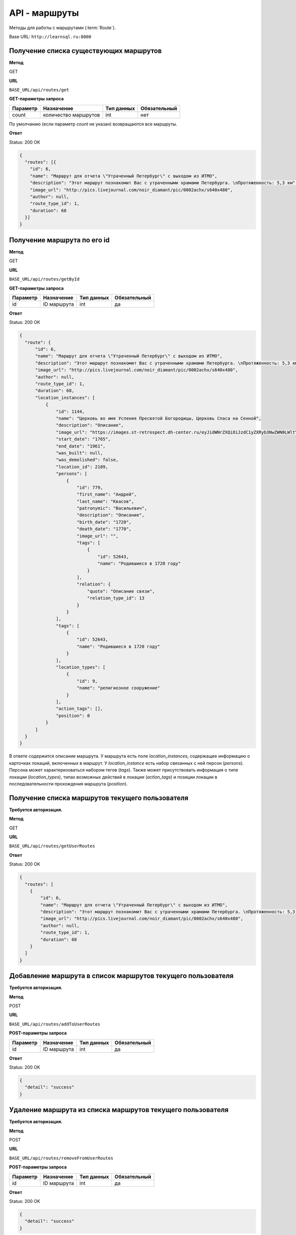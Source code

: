API - маршруты
============================================================
Методы для работы с маршрутами (:term:`Route`).

Base URL: ``http://learnsql.ru:8000``


Получение списка существующих маршрутов
------------------------------------------------------------

**Метод**

GET

**URL**

``BASE_URL/api/routes/get``

**GET-параметры запроса**

+------------+----------------------+------------+--------------+
| Параметр   | Назначение           | Тип данных | Обязательный |
+============+======================+============+==============+
| count      | количество маршрутов | int        | нет          |
+------------+----------------------+------------+--------------+

По умолчанию (если параметр *count* не указан) возвращаются все маршруты.

**Ответ**

Status: 200 OK

.. code-block:: json

    {
      "routes": [{
        "id": 6,
        "name": "Маршрут для отчета \"Утраченный Петербург\" с выходом из ИТМО",
        "description": "Этот маршрут познакомит Вас с утраченными храмами Петербурга. \nПротяженность: 5,3 км",
        "image_url": "http://pics.livejournal.com/noir_diamant/pic/0002achx/s640x480",
        "author": null,
        "route_type_id": 1,
        "duration": 68
      }]
    }


Получение маршрута по его id
------------------------------------------------------------

**Метод**

GET

**URL**

``BASE_URL/api/routes/getById``

**GET-параметры запроса**

+------------+----------------------+------------+--------------+
| Параметр   | Назначение           | Тип данных | Обязательный |
+============+======================+============+==============+
| id         | ID маршрута          | int        | да           |
+------------+----------------------+------------+--------------+

**Ответ**

Status: 200 OK

.. code-block:: json

    {
      "route": {
          "id": 6,
          "name": "Маршрут для отчета \"Утраченный Петербург\" с выходом из ИТМО",
          "description": "Этот маршрут познакомит Вас с утраченными храмами Петербурга. \nПротяженность: 5,3 км",
          "image_url": "http://pics.livejournal.com/noir_diamant/pic/0002achx/s640x480",
          "author": null,
          "route_type_id": 1,
          "duration": 68,
          "location_instances": [
              {
                  "id": 1144,
                  "name": "Церковь во имя Успения Пресвятой Богородицы, Церковь Спаса на Сенной",
                  "description": "Описание",
                  "image_url": "https://images.st-retrospect.dh-center.ru/eyJidWNrZXQiOiJzdC1yZXRyb3NwZWN0LWltYWdlcyIsImtleSI6ImxvY2F0aW9ucy9sb2NhdGlvbi0yNDktbWFpbjE1ODIxMDU4MTY3MjkuanBlZyJ9",
                  "start_date": "1765",
                  "end_date": "1961",
                  "was_built": null,
                  "was_demolished": false,
                  "location_id": 2189,
                  "persons": [
                      {
                          "id": 779,
                          "first_name": "Андрей",
                          "last_name": "Квасов",
                          "patronymic": "Васильевич",
                          "description": "Описание",
                          "birth_date": "1720",
                          "death_date": "1770",
                          "image_url": "",
                          "tags": [
                              {
                                  "id": 52643,
                                  "name": "Родившиеся в 1720 году"
                              }
                          ],
                          "relation": {
                              "quote": "Описание связи",
                              "relation_type_id": 13
                          }
                      }
                  ],
                  "tags": [
                      {
                          "id": 52643,
                          "name": "Родившиеся в 1720 году"
                      }
                  ],
                  "location_types": [
                      {
                          "id": 9,
                          "name": "религиозное сооружение"
                      }
                  ],
                  "action_tags": [],
                  "position": 0
              }
          ]
      }
    }

В ответе содержится описание маршрута.
У маршрута есть поле *location_instances*, содержащее информацию о карточках локаций, включенных в маршрут. У *location_instance* есть набор связанных с ней персон (*persons*). Персона может характеризоваться набором тегов (*tags*). Также может присутствовать информация о типе локации (*location_types*), типах возможных действий в локации (*action_tags*) и позиции локации в последовательности прохождения маршрута (*position*).


Получение списка маршрутов текущего пользователя
------------------------------------------------------------

**Требуется авторизация.**

**Метод**

GET

**URL**

``BASE_URL/api/routes/getUserRoutes``

**Ответ**

Status: 200 OK

.. code-block:: json

    {
      "routes": [
        {
            "id": 6,
            "name": "Маршрут для отчета \"Утраченный Петербург\" с выходом из ИТМО",
            "description": "Этот маршрут познакомит Вас с утраченными храмами Петербурга. \nПротяженность: 5,3 км",
            "image_url": "http://pics.livejournal.com/noir_diamant/pic/0002achx/s640x480",
            "author": null,
            "route_type_id": 1,
            "duration": 68
        }
      ]
    }


Добавление маршрута в список маршрутов текущего пользователя
------------------------------------------------------------

**Требуется авторизация.**

**Метод**

POST

**URL**

``BASE_URL/api/routes/addToUserRoutes``

**POST-параметры запроса**

+------------+----------------------+------------+--------------+
| Параметр   | Назначение           | Тип данных | Обязательный |
+============+======================+============+==============+
| id         | ID маршрута          | int        | да           |
+------------+----------------------+------------+--------------+

**Ответ**

Status: 200 OK

.. code-block:: json

    {
      "detail": "success"
    }


Удаление маршрута из списка маршрутов текущего пользователя
------------------------------------------------------------

**Требуется авторизация.**

**Метод**

POST

**URL**

``BASE_URL/api/routes/removeFromUserRoutes``

**POST-параметры запроса**

+------------+----------------------+------------+--------------+
| Параметр   | Назначение           | Тип данных | Обязательный |
+============+======================+============+==============+
| id         | ID маршрута          | int        | да           |
+------------+----------------------+------------+--------------+

**Ответ**

Status: 200 OK

.. code-block:: json

    {
      "detail": "success"
    }


Поиск маршрутов по тегам и максимальной продолжительности
------------------------------------------------------------

**Метод**

POST

**URL**

``BASE_URL/api/routes/search``

**POST-параметры запроса**

+------------+-------------------------------------------------+------------+--------------+
| Параметр   | Назначение                                      | Тип данных | Обязательный |
+============+=================================================+============+==============+
| duration   | Макс. продолжительность маршрута в минутах      | int        | да           |
+------------+-------------------------------------------------+------------+--------------+
| tag_ids    | Список ID тегов для поиска, разделенных запятой | string     | да           |
+------------+-------------------------------------------------+------------+--------------+

**Ответ**

Status: 200 OK

.. code-block:: json

    {
      "routes": [
        {
            "id": 6,
            "name": "Маршрут для отчета \"Утраченный Петербург\" с выходом из ИТМО",
            "description": "Этот маршрут познакомит Вас с утраченными храмами Петербурга. \nПротяженность: 5,3 км",
            "image_url": "http://pics.livejournal.com/noir_diamant/pic/0002achx/s640x480",
            "author": null,
            "route_type_id": 1,
            "duration": 68
        }
      ]
    }

Метод вернет список маршрутов, теги которых содержат **все** из переданных в *tag_ids*
